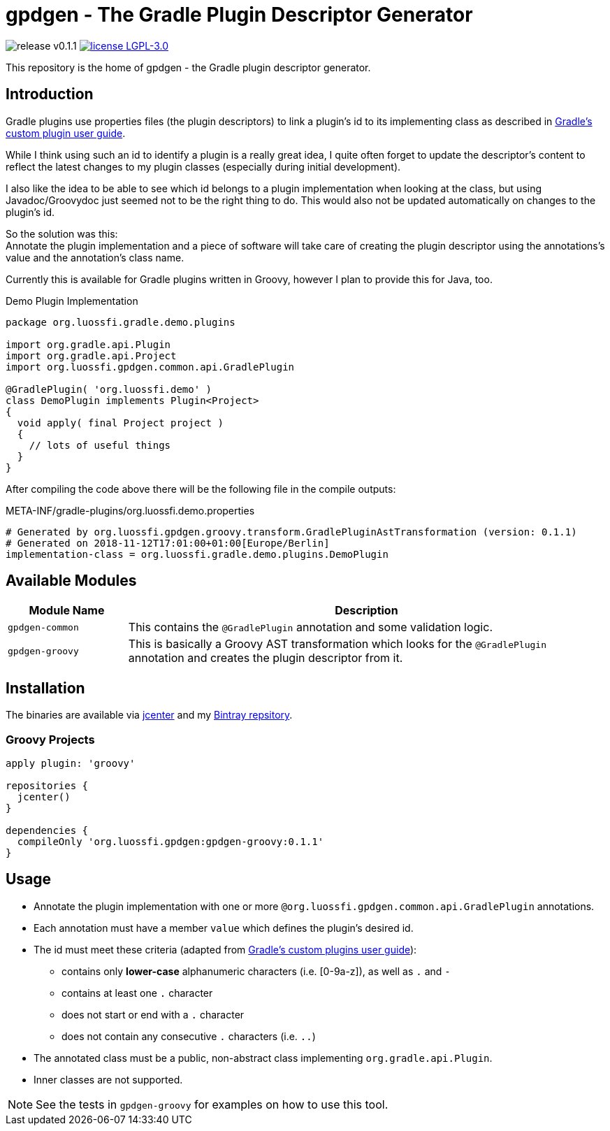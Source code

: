 = gpdgen - The Gradle Plugin Descriptor Generator
:!toc:
:!prewrap:
:gradle-docs: https://docs.gradle.org/4.10.2
:release-version: 0.1.1

image:https://img.shields.io/badge/release-v{release-version}-blue.svg?style=flat["release v{release-version}"]
image:https://img.shields.io/badge/license-LGPL--3.0-blue.svg?style=flat["license LGPL-3.0", link="https://www.gnu.org/licenses/lgpl-3.0-standalone.html"]

This repository is the home of gpdgen - the Gradle plugin descriptor generator.

== Introduction
Gradle plugins use properties files (the plugin descriptors) to link a plugin's
id to its implementing class as described in
{gradle-docs}/userguide/custom_plugins.html#sec:custom_plugins_standalone_project[Gradle's custom plugin user guide].

While I think using such an id to identify a plugin is a really great idea,
I quite often forget to update the descriptor's content to reflect the latest
changes to my plugin classes (especially during initial development).

I also like the idea to be able to see which id belongs to a plugin implementation when
looking at the class, but using Javadoc/Groovydoc just seemed not to be the right thing to do.
This would also not be updated automatically on changes to the plugin's id.

So the solution was this: +
Annotate the plugin implementation and a piece of software will take care of creating the plugin
descriptor using the annotations's value and the annotation's class name.

Currently this is available for Gradle plugins written in Groovy, however I plan to provide this
for Java, too.

.Demo Plugin Implementation
[source,groovy]
----
package org.luossfi.gradle.demo.plugins

import org.gradle.api.Plugin
import org.gradle.api.Project
import org.luossfi.gpdgen.common.api.GradlePlugin

@GradlePlugin( 'org.luossfi.demo' )
class DemoPlugin implements Plugin<Project>
{
  void apply( final Project project )
  {
    // lots of useful things
  }
}
----

After compiling the code above there will be the following file in the compile outputs:

.META-INF/gradle-plugins/org.luossfi.demo.properties
[source]
[subs="attributes"]
----
# Generated by org.luossfi.gpdgen.groovy.transform.GradlePluginAstTransformation (version: {release-version})
# Generated on 2018-11-12T17:01:00+01:00[Europe/Berlin]
implementation-class = org.luossfi.gradle.demo.plugins.DemoPlugin

----

== Available Modules
[cols="1,4"]
|===
|Module Name|Description

|`gpdgen-common`
|This contains the `@GradlePlugin` annotation and some validation logic.

|`gpdgen-groovy`
|This is basically a Groovy AST transformation which looks for the `@GradlePlugin`
 annotation and creates the plugin descriptor from it.
|===

== Installation
The binaries are available via https://bintray.com/bintray/jcenter[jcenter]
and my https://bintray.com/luossfi/org.luossfi[Bintray repsitory].

=== Groovy Projects
[source,gradle]
[subs="attributes"]
----
apply plugin: 'groovy'

repositories {
  jcenter()
}

dependencies {
  compileOnly 'org.luossfi.gpdgen:gpdgen-groovy:{release-version}'
}
----

== Usage
* Annotate the plugin implementation with one or more `@org.luossfi.gpdgen.common.api.GradlePlugin` annotations.
* Each annotation must have a member `value` which defines the plugin's desired id.
* The id must meet these criteria (adapted from
  {gradle-docs}/userguide/custom_plugins.html#sec:creating_a_plugin_id[Gradle's custom plugins user guide]):
** contains only *lower-case* alphanumeric characters (i.e. [0-9a-z]), as well as `.` and `-`
** contains at least one `.` character
** does not start or end with a `.` character
** does not contain any consecutive `.` characters (i.e. `..`)
* The annotated class must be a public, non-abstract class implementing `org.gradle.api.Plugin`.
* Inner classes are not supported.

[NOTE]
====
See the tests in `gpdgen-groovy` for examples on how to use this tool.
====



